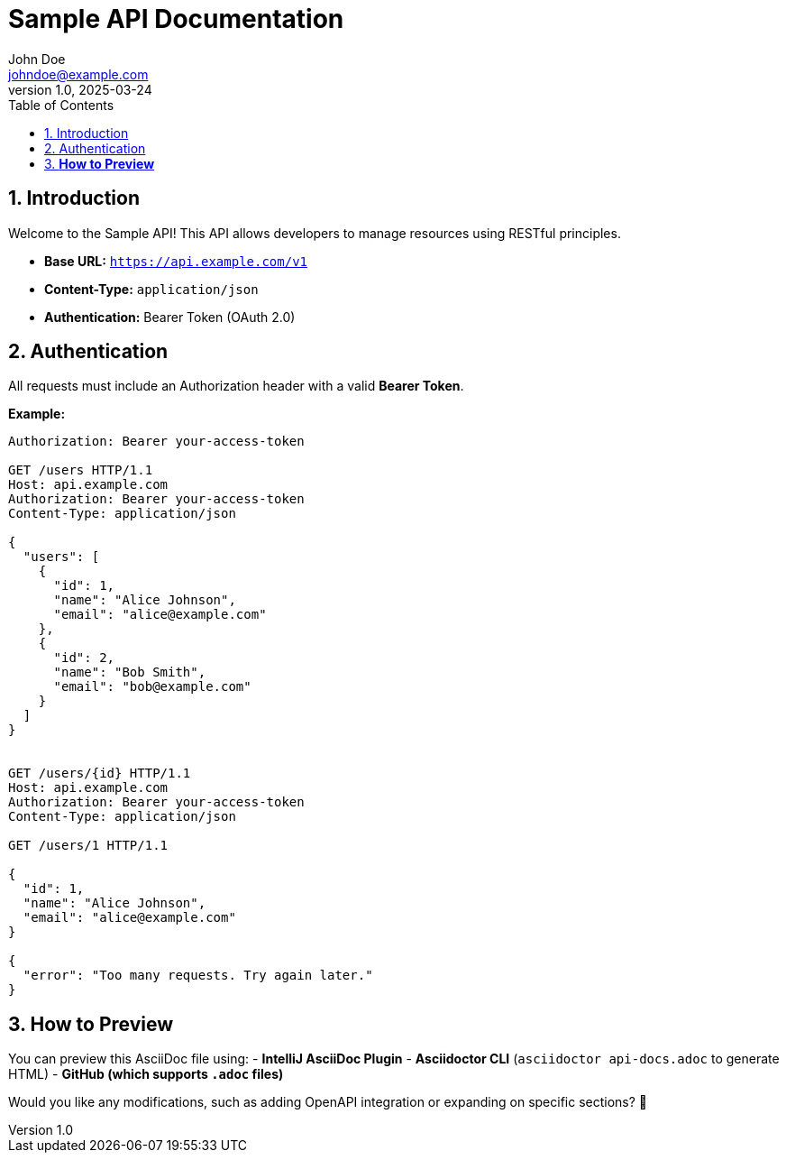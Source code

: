 = Sample API Documentation
John Doe <johndoe@example.com>
v1.0, 2025-03-24
:toc:
:toc-title: Table of Contents
:sectnums:

== Introduction

Welcome to the Sample API! This API allows developers to manage resources using RESTful principles.

- **Base URL:** `https://api.example.com/v1`
- **Content-Type:** `application/json`
- **Authentication:** Bearer Token (OAuth 2.0)

== Authentication

All requests must include an Authorization header with a valid **Bearer Token**.

**Example:**
```http
Authorization: Bearer your-access-token

GET /users HTTP/1.1
Host: api.example.com
Authorization: Bearer your-access-token
Content-Type: application/json

{
  "users": [
    {
      "id": 1,
      "name": "Alice Johnson",
      "email": "alice@example.com"
    },
    {
      "id": 2,
      "name": "Bob Smith",
      "email": "bob@example.com"
    }
  ]
}


GET /users/{id} HTTP/1.1
Host: api.example.com
Authorization: Bearer your-access-token
Content-Type: application/json

GET /users/1 HTTP/1.1

{
  "id": 1,
  "name": "Alice Johnson",
  "email": "alice@example.com"
}

{
  "error": "Too many requests. Try again later."
}

```


== **How to Preview**
You can preview this AsciiDoc file using:
- **IntelliJ AsciiDoc Plugin**
- **Asciidoctor CLI** (`asciidoctor api-docs.adoc` to generate HTML)
- **GitHub (which supports `.adoc` files)**

Would you like any modifications, such as adding OpenAPI integration or expanding on specific sections? 🚀
